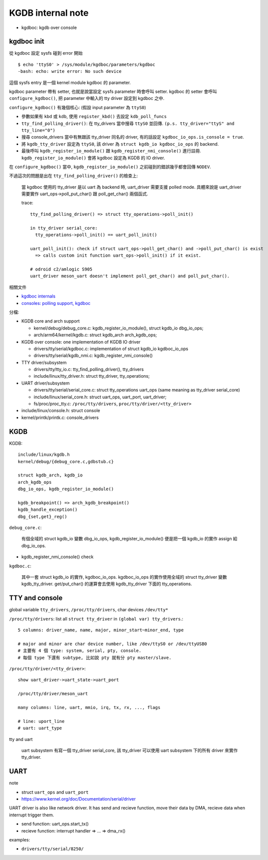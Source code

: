 KGDB internal note
==================

- kgdboc: kgdb over console

kgdboc init
-----------

從 kgdboc 設定 sysfs 碰到 error 開始 ::

    $ echo 'ttyS0' > /sys/module/kgdboc/parameters/kgdboc
    -bash: echo: write error: No such device

這個 sysfs entry 是一個 kernel module kgdboc 的 parameter.

kgdboc parameter 帶有 setter, 也就是說當設定 sysfs parameter 時會呼叫 setter.
kgdboc 的 setter 會呼叫 ``configure_kgdboc()``, 把 parameter 中輸入的 tty driver 設定到 kgdboc 之中.

``configure_kgdboc()`` 有幾個核心: (假設 input parameter 為 ``ttyS0``)

- 參數如果有 ``kbd`` 或 ``kdb``, 使用 ``register_kbd()`` 去設定 ``kdb_poll_funcs``
- ``tty_find_polling_driver()``: 在 tty_drivers 當中搜尋 ``ttyS0`` 並回傳. ``(p.s. tty_driver="ttyS" and tty_line="0")``
- 搜尋 console_drivers 當中有無跟該 tty_driver 同名的 driver, 有的話設定 ``kgdboc_io_ops.is_console = true``.
- 將 ``kgdb_tty_driver`` 設定為 ``ttyS0``, 該 driver 為 ``struct kgdb_io kgdboc_io_ops`` 的 backend.
- 最後呼叫 ``kgdb_register_io_module()`` 跟 ``kgdb_register_nmi_console()`` 進行註冊.
  ``kgdb_register_io_module()`` 會將 kgdboc 設定為 KGDB 的 IO driver.

在 ``configure_kgdboc()`` 當中, ``kgdb_register_io_module()`` 之前碰到的錯誤幾乎都會回傳 ``NODEV``.

不過這次的問題是出在 ``tty_find_polling_driver()`` 的檢查上:

    當 kgdboc 使用的 tty_driver 是以 uart 為 backend 時, uart_driver 需要支援 polled mode.
    具體來說是 uart_driver 需要實作 uart_ops->poll_put_char() 跟 poll_get_char() 兩個函式. 
    
    trace::

        tty_find_polling_driver() => struct tty_operations->poll_init()

        in tty_driver serial_core:
          tty_operations->poll_init() == uart_poll_init()

        uart_poll_init(): check if struct uart_ops->poll_get_char() and ->poll_put_char() is exist
          => calls custom init function uart_ops->poll_init() if it exist.

        # odroid c2/amlogic S905
        uart_driver meson_uart doesn't implement poll_get_char() and poll_put_char().

相關文件

- `kgdboc internals <https://www.kernel.org/pub/linux/kernel/people/jwessel/kdb/kgdbocDesign.html>`_
- `consoles: polling support, kgdboc <https://lkml.org/lkml/2008/2/10/23>`_

分檔:

- KGDB core and arch support

  - kernel/debug/debug_core.c: kgdb_register_io_module(), struct kgdb_io dbg_io_ops;
  - arch/arm64/kernel/kgdb.c: struct kgdb_arch arch_kgdb_ops;

- KGDB over console: one implementation of KGDB IO driver

  - drivers/tty/serial/kgdboc.c: implementation of struct kgdb_io kgdboc_io_ops
  - drivers/tty/serial/kgdb_nmi.c: kgdb_register_nmi_console()

- TTY driver/subsystem

  - drivers/tty/tty_io.c: tty_find_polling_driver(), tty_drivers
  - include/linux/tty_driver.h: struct tty_driver, tty_operations;

- UART driver/subsystem

  - drivers/tty/serial/serial_core.c: struct tty_operations uart_ops (same meaning as tty_driver serial_core)
  - include/linux/serial_core.h: struct uart_ops, uart_port, uart_driver;
  - fs/proc/proc_tty.c: ``/proc/tty/drivers``, ``proc/tty/driver/<tty_driver>``

- include/linux/console.h: struct console
- kernel/printk/printk.c: console_drivers

KGDB
----

KGDB::

  include/linux/kgdb.h
  kernel/debug/{debug_core.c,gdbstub.c}

  struct kgdb_arch, kgdb_io
  arch_kgdb_ops
  dbg_io_ops, kgdb_register_io_module()

  kgdb_breakpoint() => arch_kgdb_breakpoint()
  kgdb_handle_exception()
  dbg_{set,get}_reg()

``debug_core.c``:

  有個全域的 struct kgdb_io 變數 dbg_io_ops,
  kgdb_register_io_module() 便是把一個 kgdb_io 的實作 assign 給 dbg_io_ops.

- kgdb_register_nmi_console() check

``kgdboc.c``:

  其中一套 struct kgdb_io 的實作, kgdboc_io_ops.
  kgdboc_io_ops 的實作使用全域的 struct tty_driver 變數 kgdb_tty_driver.
  get/put_char() 的運算會去使用 kgdb_tty_driver 下面的 tty_operations.

TTY and console
---------------

global variable ``tty_drivers``, ``/proc/tty/drivers``, char devices ``/dev/tty*``


``/proc/tty/drivers``: list all ``struct tty_driver`` in ``(global var) tty_drivers``.::

    5 columns: driver_name, name, major, minor_start~minor_end, type
    
    # major and minor are char device number, like /dev/ttyS0 or /dev/ttyUSB0
    # 主要有 4 個 type: system, serial, pty, console.
    # 每個 type 下還有 subtype, 比如說 pty 就有分 pty master/slave.

``/proc/tty/driver/<tty_driver>``::

    show uart_driver->uart_state->uart_port

    /proc/tty/driver/meson_uart
    
    many columns: line, uart, mmio, irq, tx, rx, ..., flags

    # line: uport_line
    # uart: uart_type

tty and uart

    uart subsystem 有寫一個 tty_driver serial_core, 該 tty_driver 可以使用 uart subsystem 下的所有 driver 來實作 tty_driver.

UART
----

note

- struct ``uart_ops`` and ``uart_port``
- https://www.kernel.org/doc/Documentation/serial/driver

UART driver is also like network driver. It has send and recieve function, move their data by DMA, recieve data when interrupt trigger them.

- send function: uart_ops.start_tx()
- recieve function: interrupt handler => ... => dma_rx() 

examples:

- ``drivers/tty/serial/8250/``
